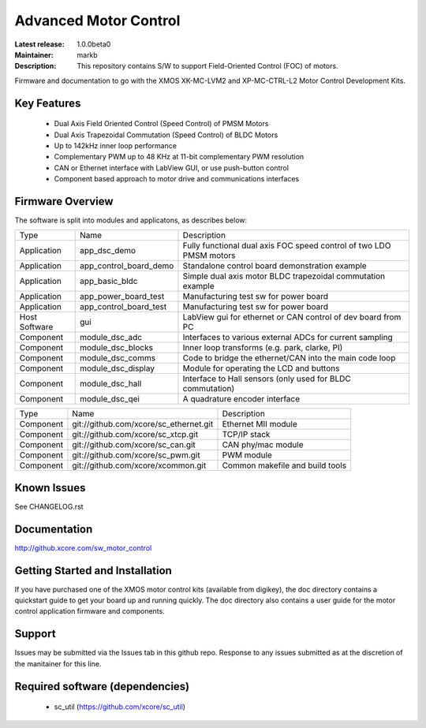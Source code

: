 Advanced Motor Control 
.......................

:Latest release: 1.0.0beta0
:Maintainer: markb
:Description: This repository contains S/W to support Field-Oriented Control (FOC) of motors.


Firmware and documentation to go with the XMOS XK-MC-LVM2 and XP-MC-CTRL-L2 Motor Control Development Kits.

Key Features
============

   * Dual Axis Field Oriented Control (Speed Control) of PMSM Motors
   * Dual Axis Trapezoidal Commutation (Speed Control) of BLDC Motors
   * Up to 142kHz inner loop performance
   * Complementary PWM up to 48 KHz at 11-bit complementary PWM resolution  
   * CAN or Ethernet interface with LabView GUI, or use push-button control
   * Component based approach to motor drive and communications interfaces

Firmware Overview
=================

The software is split into modules and applicatons, as describes below:

============== ======================= =====================================================================
Type           Name                    Description
-------------- ----------------------- ---------------------------------------------------------------------  
Application    app_dsc_demo            Fully functional dual axis FOC speed control of two LDO PMSM motors 
Application    app_control_board_demo  Standalone control board demonstration example                                                                 
Application    app_basic_bldc          Simple dual axis motor BLDC trapezoidal commutation example         
Application    app_power_board_test    Manufacturing test sw for power board                               
Application    app_control_board_test  Manufacturing test sw for power board                               
Host Software  gui                     LabView gui for ethernet or CAN control of dev board from PC        
Component      module_dsc_adc          Interfaces to various external ADCs for current sampling            
Component      module_dsc_blocks       Inner loop transforms (e.g. park, clarke, PI)                       
Component      module_dsc_comms        Code to bridge the ethernet/CAN into the main code loop             
Component      module_dsc_display      Module for operating the LCD and buttons                            
Component      module_dsc_hall         Interface to Hall sensors (only used for BLDC commutation)           
Component      module_dsc_qei          A quadrature encoder interface                 
============== ======================= =====================================================================

============ ======================================= ============================================
Type         Name                                    Description
------------ --------------------------------------- --------------------------------------------
Component    git://github.com/xcore/sc_ethernet.git  Ethernet MII module
Component    git://github.com/xcore/sc_xtcp.git      TCP/IP stack
Component    git://github.com/xcore/sc_can.git       CAN phy/mac module
Component    git://github.com/xcore/sc_pwm.git       PWM module
Component    git://github.com/xcore/xcommon.git      Common makefile and build tools
============ ======================================= ============================================
 

Known Issues
============

See CHANGELOG.rst

Documentation
=============

http://github.xcore.com/sw_motor_control

Getting Started and Installation
================================

If you have purchased one of the XMOS motor control kits (available from digikey), the doc directory contains a quickstart guide to get your board up and running quickly. The doc directory also contains a user guide for the motor control application firmware and components. 

Support
=======

Issues may be submitted via the Issues tab in this github repo. Response to any issues submitted as at the discretion of the manitainer for this line.

Required software (dependencies)
================================

  * sc_util (https://github.com/xcore/sc_util)

